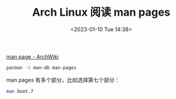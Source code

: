 #+TITLE: Arch Linux 阅读 man pages
#+DATE: <2023-01-10 Tue 14:38>
#+TAGS[]: 技术 Arch-Linux

[[https://wiki.archlinux.org/title/Man_page][man page - ArchWiki]]

#+BEGIN_SRC sh
pacman -S man-db man-pages
#+END_SRC

man pages 有多个部分，比如选择第七个部分：

#+BEGIN_SRC sh
man boot.7
#+END_SRC

